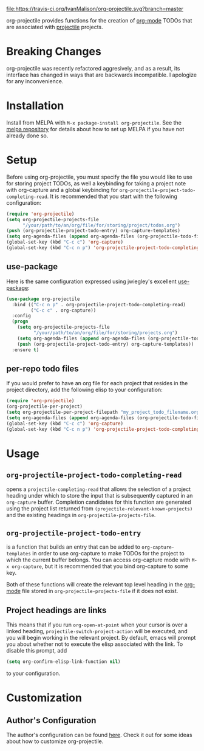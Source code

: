 #+ATTR_HTML: title="Join the chat at https://gitter.im/IvanMalison/org-projectile"
[[https://travis-ci.org/IvanMalison/org-projectile][file:https://travis-ci.org/IvanMalison/org-projectile.svg?branch=master]]
[[https://gitter.im/IvanMalison/org-projectile?utm_source=badge&utm_medium=badge&utm_campaign=pr-badge&utm_content=badge][file:https://badges.gitter.im/Join%20Chat.svg]]
[[http://melpa.org/#/org-projectile][file:http://melpa.org/packages/org-projectile-badge.svg]]
[[http://stable.melpa.org/#/org-projectile][file:http://stable.melpa.org/packages/org-projectile-badge.svg]]

org-projectile provides functions for the creation of [[http://orgmode.org/][org-mode]] TODOs that are associated with [[https://github.com/bbatsov/projectile][projectile]] projects.
* Breaking Changes
org-projectile was recently refactored aggresively, and as a result, its interface has changed in ways that are backwards incompatible. I apologize for any inconvenience.
* Installation

Install from MELPA with ~M-x package-install org-projectile~. See the [[https://github.com/milkypostman/melpa][melpa repository]] for details about how to set up MELPA if you have not already done so.
* Setup
Before using org-projectile, you must specify the file you would like to use for storing project TODOs, as well a keybinding for taking a project note with org-capture and a global keybinding for ~org-projectile-project-todo-completing-read~. It is recommended that you start with the following configuration:

#+BEGIN_SRC emacs-lisp
  (require 'org-projectile)
  (setq org-projectile-projects-file
        "/your/path/to/an/org/file/for/storing/project/todos.org")
  (push (org-projectile-project-todo-entry) org-capture-templates)
  (setq org-agenda-files (append org-agenda-files (org-projectile-todo-files)))
  (global-set-key (kbd "C-c c") 'org-capture)
  (global-set-key (kbd "C-c n p") 'org-projectile-project-todo-completing-read)
#+END_SRC

** use-package
Here is the same configuration expressed using jwiegley's excellent [[https://github.com/jwiegley/use-package][use-package]]:

#+BEGIN_SRC emacs-lisp
  (use-package org-projectile
    :bind (("C-c n p" . org-projectile-project-todo-completing-read)
           ("C-c c" . org-capture))
    :config
    (progn
      (setq org-projectile-projects-file
            "/your/path/to/an/org/file/for/storing/projects.org")
      (setq org-agenda-files (append org-agenda-files (org-projectile-todo-files)))
      (push (org-projectile-project-todo-entry) org-capture-templates))
    :ensure t)
#+END_SRC
** per-repo todo files
If you would prefer to have an org file for each project that resides in the project directory, add the following elisp to your configuration:

#+BEGIN_SRC emacs-lisp
  (require 'org-projectile)
  (org-projectile-per-project)
  (setq org-projectile-per-project-filepath "my_project_todo_filename.org")
  (setq org-agenda-files (append org-agenda-files (org-projectile-todo-files)))
  (global-set-key (kbd "C-c c") 'org-capture)
  (global-set-key (kbd "C-c n p") 'org-projectile-project-todo-completing-read)
#+END_SRC
* Usage
** ~org-projectile-project-todo-completing-read~
opens a ~projectile-completing-read~ that allows the selection of a project
heading under which to store the input that is subsequently captured in an
~org-capture~ buffer. Completion candidates for this function are generated
using the project list returned from ~(projectile-relevant-known-projects)~ and
the existing headings in ~org-projectile-projects-file~.
** ~org-projectile-project-todo-entry~
is a function that builds an entry that can be added to ~org-capture-templates~ in order to use org-capture to make TODOs for the project to which the current buffer belongs. You can access org-capture mode with ~M-x org-capture~, but it is recommended that you bind org-capture to some key.

Both of these functions will create the relevant top level heading in the [[http://orgmode.org/][org-mode]] file stored in ~org-projectile-projects-file~ if it does not exist.
** Project headings are links
   This means that if you run ~org-open-at-point~ when your cursor is over a linked heading, ~projectile-switch-project-action~ will be executed, and you will begin working in the relevant project. By default, emacs will prompt you about whether not to execute the elisp associated with the link. To disable this prompt, add

#+BEGIN_SRC emacs-lisp
(setq org-confirm-elisp-link-function nil)
#+END_SRC

to your configuration.
* Customization
** Author's Configuration
The author's configuration can be found [[http://ivanmalison.github.io/dotfiles/#orgprojectile][here]]. Check it out for some ideas about how to customize org-projectile.
